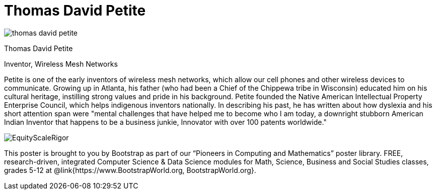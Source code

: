= Thomas David Petite

++++
<style>
@import url("../../../lib/pioneers.css");
</style>
++++

[.posterImage]
image:../pioneer-imgs/thomas-david-petite.png[]

[.name]
Thomas David Petite

[.title]
Inventor, Wireless Mesh Networks

[.text]
Petite is one of the early inventors of wireless mesh networks, which allow our cell phones and other wireless devices to communicate. Growing up in Atlanta, his father (who had been a Chief of the Chippewa tribe in Wisconsin) educated him on his cultural heritage, instilling strong values and pride in his background. Petite founded the Native American Intellectual Property Enterprise Council, which helps indigenous inventors nationally. In describing his past, he has written about how dyslexia and his short attention span were "mental challenges that have helped me to become who I am today, a downright stubborn American Indian Inventor that happens to be a business junkie, Innovator with over 100 patents worldwide."

[.footer]
--
image:../pioneer-imgs/EquityScaleRigor.png[]

This poster is brought to you by Bootstrap as part of our “Pioneers in Computing and Mathematics” poster library. FREE, research-driven, integrated Computer Science & Data Science modules for Math, Science, Business and Social Studies classes, grades 5-12 at @link{https://www.BootstrapWorld.org, BootstrapWorld.org}.
--
